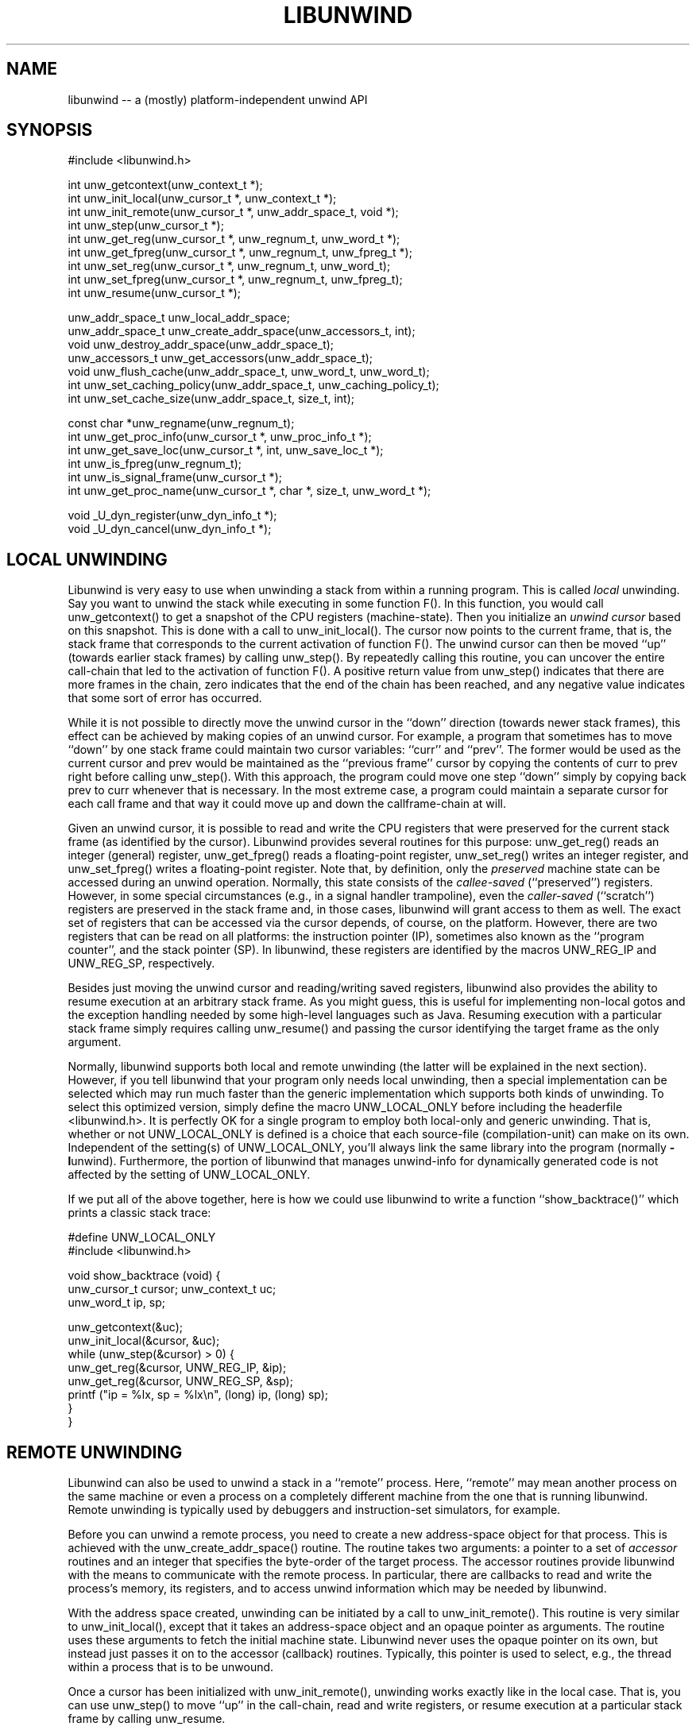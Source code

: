 .\" *********************************** start of \input{common.tex}
.\" *********************************** end of \input{common.tex}
'\" t
.\" Manual page created with latex2man on Wed Mar 10 18:34:16 UTC 2021
.\" NOTE: This file is generated, DO NOT EDIT.
.de Vb
.ft CW
.nf
..
.de Ve
.ft R

.fi
..
.TH "LIBUNWIND" "3" "10 March 2021" "Programming Library " "Programming Library "
.SH NAME
libunwind
\-\- a (mostly) platform\-independent unwind API 
.PP
.SH SYNOPSIS

.PP
#include <libunwind.h>
.br
.PP
int
unw_getcontext(unw_context_t *);
.br
int
unw_init_local(unw_cursor_t *,
unw_context_t *);
.br
int
unw_init_remote(unw_cursor_t *,
unw_addr_space_t,
void *);
.br
int
unw_step(unw_cursor_t *);
.br
int
unw_get_reg(unw_cursor_t *,
unw_regnum_t,
unw_word_t *);
.br
int
unw_get_fpreg(unw_cursor_t *,
unw_regnum_t,
unw_fpreg_t *);
.br
int
unw_set_reg(unw_cursor_t *,
unw_regnum_t,
unw_word_t);
.br
int
unw_set_fpreg(unw_cursor_t *,
unw_regnum_t,
unw_fpreg_t);
.br
int
unw_resume(unw_cursor_t *);
.br
.PP
unw_addr_space_t
unw_local_addr_space;
.br
unw_addr_space_t
unw_create_addr_space(unw_accessors_t,
int);
.br
void
unw_destroy_addr_space(unw_addr_space_t);
.br
unw_accessors_t
unw_get_accessors(unw_addr_space_t);
.br
void
unw_flush_cache(unw_addr_space_t,
unw_word_t,
unw_word_t);
.br
int
unw_set_caching_policy(unw_addr_space_t,
unw_caching_policy_t);
.br
int
unw_set_cache_size(unw_addr_space_t,
size_t,
int);
.br
.PP
const char *unw_regname(unw_regnum_t);
.br
int
unw_get_proc_info(unw_cursor_t *,
unw_proc_info_t *);
.br
int
unw_get_save_loc(unw_cursor_t *,
int,
unw_save_loc_t *);
.br
int
unw_is_fpreg(unw_regnum_t);
.br
int
unw_is_signal_frame(unw_cursor_t *);
.br
int
unw_get_proc_name(unw_cursor_t *,
char *,
size_t,
unw_word_t *);
.br
.PP
void
_U_dyn_register(unw_dyn_info_t *);
.br
void
_U_dyn_cancel(unw_dyn_info_t *);
.br
.PP
.SH LOCAL UNWINDING

.PP
Libunwind
is very easy to use when unwinding a stack from 
within a running program. This is called \fIlocal\fP
unwinding. Say 
you want to unwind the stack while executing in some function 
F().
In this function, you would call unw_getcontext()
to get a snapshot of the CPU registers (machine\-state). Then you 
initialize an \fIunwind cursor\fP
based on this snapshot. This is 
done with a call to unw_init_local().
The cursor now points 
to the current frame, that is, the stack frame that corresponds to the 
current activation of function F().
The unwind cursor can then 
be moved ``up\&'' (towards earlier stack frames) by calling 
unw_step().
By repeatedly calling this routine, you can 
uncover the entire call\-chain that led to the activation of function 
F().
A positive return value from unw_step()
indicates 
that there are more frames in the chain, zero indicates that the end 
of the chain has been reached, and any negative value indicates that 
some sort of error has occurred. 
.PP
While it is not possible to directly move the unwind cursor in the 
``down\&'' direction (towards newer stack frames), this effect can be 
achieved by making copies of an unwind cursor. For example, a program 
that sometimes has to move ``down\&'' by one stack frame could maintain 
two cursor variables: ``curr\&''
and ``prev\&''\&.
The former 
would be used as the current cursor and prev
would be maintained 
as the ``previous frame\&'' cursor by copying the contents of curr
to prev
right before calling unw_step().
With this 
approach, the program could move one step ``down\&'' simply by copying 
back prev
to curr
whenever that is necessary. In the most 
extreme case, a program could maintain a separate cursor for each call 
frame and that way it could move up and down the callframe\-chain at 
will. 
.PP
Given an unwind cursor, it is possible to read and write the CPU 
registers that were preserved for the current stack frame (as 
identified by the cursor). Libunwind
provides several routines 
for this purpose: unw_get_reg()
reads an integer (general) 
register, unw_get_fpreg()
reads a floating\-point register, 
unw_set_reg()
writes an integer register, and 
unw_set_fpreg()
writes a floating\-point register. Note that, 
by definition, only the \fIpreserved\fP
machine state can be accessed 
during an unwind operation. Normally, this state consists of the 
\fIcallee\-saved\fP
(``preserved\&'') registers. However, in some 
special circumstances (e.g., in a signal handler trampoline), even the 
\fIcaller\-saved\fP
(``scratch\&'') registers are preserved in the stack 
frame and, in those cases, libunwind
will grant access to them 
as well. The exact set of registers that can be accessed via the 
cursor depends, of course, on the platform. However, there are two 
registers that can be read on all platforms: the instruction pointer 
(IP), sometimes also known as the ``program counter\&'', and the stack 
pointer (SP). In libunwind,
these registers are identified by 
the macros UNW_REG_IP
and UNW_REG_SP,
respectively. 
.PP
Besides just moving the unwind cursor and reading/writing saved 
registers, libunwind
also provides the ability to resume 
execution at an arbitrary stack frame. As you might guess, this is 
useful for implementing non\-local gotos and the exception handling 
needed by some high\-level languages such as Java. Resuming execution 
with a particular stack frame simply requires calling 
unw_resume()
and passing the cursor identifying the target 
frame as the only argument. 
.PP
Normally, libunwind
supports both local and remote unwinding 
(the latter will be explained in the next section). However, if you 
tell libunwind that your program only needs local unwinding, then a 
special implementation can be selected which may run much faster than 
the generic implementation which supports both kinds of unwinding. To 
select this optimized version, simply define the macro 
UNW_LOCAL_ONLY
before including the headerfile 
<libunwind.h>\&.
It is perfectly OK for a single program to 
employ both local\-only and generic unwinding. That is, whether or not 
UNW_LOCAL_ONLY
is defined is a choice that each source\-file 
(compilation\-unit) can make on its own. Independent of the setting(s) 
of UNW_LOCAL_ONLY,
you\&'ll always link the same library into 
the program (normally \fB\-l\fPunwind).
Furthermore, the 
portion of libunwind
that manages unwind\-info for dynamically 
generated code is not affected by the setting of 
UNW_LOCAL_ONLY\&.
.PP
If we put all of the above together, here is how we could use 
libunwind
to write a function ``show_backtrace()\&''
which prints a classic stack trace: 
.PP
.Vb
#define UNW_LOCAL_ONLY
#include <libunwind.h>

void show_backtrace (void) {
  unw_cursor_t cursor; unw_context_t uc;
  unw_word_t ip, sp;

  unw_getcontext(&uc);
  unw_init_local(&cursor, &uc);
  while (unw_step(&cursor) > 0) {
    unw_get_reg(&cursor, UNW_REG_IP, &ip);
    unw_get_reg(&cursor, UNW_REG_SP, &sp);
    printf ("ip = %lx, sp = %lx\\n", (long) ip, (long) sp);
  }
}
.Ve
.PP
.SH REMOTE UNWINDING

.PP
Libunwind
can also be used to unwind a stack in a ``remote\&'' 
process. Here, ``remote\&'' may mean another process on the same 
machine or even a process on a completely different machine from the 
one that is running libunwind\&.
Remote unwinding is typically 
used by debuggers and instruction\-set simulators, for example. 
.PP
Before you can unwind a remote process, you need to create a new 
address\-space object for that process. This is achieved with the 
unw_create_addr_space()
routine. The routine takes two 
arguments: a pointer to a set of \fIaccessor\fP
routines and an 
integer that specifies the byte\-order of the target process. The 
accessor routines provide libunwind
with the means to 
communicate with the remote process. In particular, there are 
callbacks to read and write the process\&'s memory, its registers, and 
to access unwind information which may be needed by libunwind\&.
.PP
With the address space created, unwinding can be initiated by a call 
to unw_init_remote().
This routine is very similar to 
unw_init_local(),
except that it takes an address\-space 
object and an opaque pointer as arguments. The routine uses these 
arguments to fetch the initial machine state. Libunwind
never 
uses the opaque pointer on its own, but instead just passes it on to 
the accessor (callback) routines. Typically, this pointer is used to 
select, e.g., the thread within a process that is to be unwound. 
.PP
Once a cursor has been initialized with unw_init_remote(),
unwinding works exactly like in the local case. That is, you can use 
unw_step()
to move ``up\&'' in the call\-chain, read and write 
registers, or resume execution at a particular stack frame by calling 
unw_resume\&.
.PP
.SH CROSS\-PLATFORM AND MULTI\-PLATFORM UNWINDING

.PP
Libunwind
has been designed to enable unwinding across 
platforms (architectures). Indeed, a single program can use 
libunwind
to unwind an arbitrary number of target platforms, 
all at the same time! 
.PP
We call the machine that is running libunwind
the \fIhost\fP
and the machine that is running the process being unwound the 
\fItarget\fP\&.
If the host and the target platform are the same, we 
call it \fInative\fP
unwinding. If they differ, we call it 
\fIcross\-platform\fP
unwinding. 
.PP
The principle behind supporting native, cross\-platform, and 
multi\-platform unwinding is very simple: for native unwinding, a 
program includes <libunwind.h>
and uses the linker switch 
\fB\-l\fPunwind\&.
For cross\-platform unwinding, a program 
includes <libunwind\-PLAT\&.h>
and uses the linker 
switch \fB\-l\fPunwind\-PLAT,
where PLAT
is the name 
of the target platform (e.g., ia64
for IA\-64, hppa\-elf
for ELF\-based HP PA\-RISC, or x86
for 80386). Multi\-platform 
unwinding works exactly like cross\-platform unwinding, the only 
limitation is that a single source file (compilation unit) can include 
at most one libunwind
header file. In other words, the 
platform\-specific support for each supported target needs to be 
isolated in separate source files\-\-\-a limitation that shouldn\&'t be an 
issue in practice. 
.PP
Note that, by definition, local unwinding is possible only for the 
native case. Attempting to call, e.g., unw_local_init()
when 
targeting a cross\-platform will result in a link\-time error 
(unresolved references). 
.PP
.SH THREAD\- AND SIGNAL\-SAFETY

.PP
All libunwind
routines are thread\-safe. What this means is 
that multiple threads may use libunwind
simulatenously. 
However, any given cursor may be accessed by only one thread at 
any given time. 
.PP
To ensure thread\-safety, some libunwind
routines may have to 
use locking. Such routines \fImust not\fP
be called from signal 
handlers (directly or indirectly) and are therefore \fInot\fP
signal\-safe. The manual page for each libunwind
routine 
identifies whether or not it is signal\-safe, but as a general rule, 
any routine that may be needed for \fIlocal\fP
unwinding is 
signal\-safe (e.g., unw_step()
for local unwinding is 
signal\-safe). For remote\-unwinding, \fInone\fP
of the 
libunwind
routines are guaranteed to be signal\-safe. 
.PP
.SH UNWINDING THROUGH DYNAMICALLY GENERATED CODE

.PP
Libunwind
provides the routines _U_dyn_register()
and 
_U_dyn_cancel()
to register/cancel the information required to 
unwind through code that has been generated at runtime (e.g., by a 
just\-in\-time (JIT) compiler). It is important to register the 
information for \fIall\fP
dynamically generated code because 
otherwise, a debugger may not be able to function properly or 
high\-level language exception handling may not work as expected. 
.PP
The interface for registering and canceling dynamic unwind info has 
been designed for maximum efficiency, so as to minimize the 
performance impact on JIT\-compilers. In particular, both routines are 
guaranteed to execute in ``constant time\&'' (O(1)) and the 
data\-structure encapsulating the dynamic unwind info has been designed 
to facilitate sharing, such that similar procedures can share much of 
the underlying information. 
.PP
For more information on the libunwind
support for dynamically 
generated code, see libunwind\-dynamic(3)\&.
.PP
.SH CACHING OF UNWIND INFO

.PP
To speed up execution, libunwind
may aggressively cache the 
information it needs to perform unwinding. If a process changes 
during its lifetime, this creates a risk of libunwind
using 
stale data. For example, this would happen if libunwind
were 
to cache information about a shared library which later on gets 
unloaded (e.g., via \fIdlclose\fP(3)).
.PP
To prevent the risk of using stale data, libunwind
provides two 
facilities: first, it is possible to flush the cached information 
associated with a specific address range in the target process (or the 
entire address space, if desired). This functionality is provided by 
unw_flush_cache().
The second facility is provided by 
unw_set_caching_policy(),
which lets a program 
select the exact caching policy in use for a given address\-space 
object. In particular, by selecting the policy 
UNW_CACHE_NONE,
it is possible to turn off caching 
completely, therefore eliminating the risk of stale data alltogether 
(at the cost of slower execution). By default, caching is enabled for 
local unwinding only. The cache size can be dynamically changed with 
unw_set_cache_size(),
which also fluches the current cache. 
.PP
.SH FILES

.PP
.TP
libunwind.h
 Headerfile to include for native (same 
platform) unwinding. 
.TP
libunwind\-PLAT\&.h
 Headerfile to include when 
the unwind target runs on platform PLAT\&.
For example, to unwind 
an IA\-64 program, the header file libunwind\-ia64.h
should be 
included. 
.TP
\fB\-l\fPunwind
 Linker\-switch to add when building a 
program that does native (same platform) unwinding. 
.TP
\fB\-l\fPunwind\-PLAT
 Linker\-switch to add when 
building a program that unwinds a program on platform PLAT\&.
For example, to (cross\-)unwind an IA\-64 program, the linker switch 
\-lunwind\-ia64
should be added. Note: multiple such switches 
may need to be specified for programs that can unwind programs on 
multiple platforms. 
.PP
.SH SEE ALSO

.PP
libunwind\-dynamic(3),
libunwind\-ia64(3),
libunwind\-ptrace(3),
libunwind\-setjmp(3),
unw_create_addr_space(3),
unw_destroy_addr_space(3),
unw_flush_cache(3),
unw_get_accessors(3),
unw_get_fpreg(3),
unw_get_proc_info(3),
unw_get_proc_name(3),
unw_get_reg(3),
unw_getcontext(3),
unw_init_local(3),
unw_init_remote(3),
unw_is_fpreg(3),
unw_is_signal_frame(3),
unw_regname(3),
unw_resume(3),
unw_set_caching_policy(3),
unw_set_cache_size(3),
unw_set_fpreg(3),
unw_set_reg(3),
unw_step(3),
unw_strerror(3),
_U_dyn_register(3),
_U_dyn_cancel(3)
.PP
.SH AUTHOR

.PP
David Mosberger\-Tang
.br
Email: \fBdmosberger@gmail.com\fP
.br
WWW: \fBhttp://www.nongnu.org/libunwind/\fP\&.
.\" NOTE: This file is generated, DO NOT EDIT.
